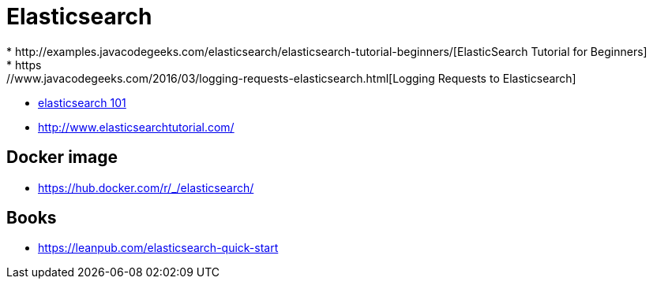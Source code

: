= Elasticsearch
* http://examples.javacodegeeks.com/elasticsearch/elasticsearch-tutorial-beginners/[ElasticSearch Tutorial for Beginners]
* https://www.javacodegeeks.com/2016/03/logging-requests-elasticsearch.html[Logging Requests to Elasticsearch]
* http://joelabrahamsson.com/elasticsearch-101/[elasticsearch 101]
* http://www.elasticsearchtutorial.com/

== Docker image
* https://hub.docker.com/r/_/elasticsearch/


== Books
* https://leanpub.com/elasticsearch-quick-start
